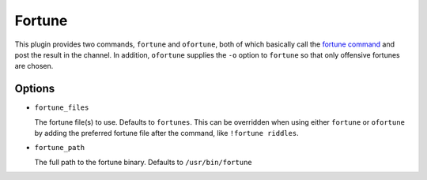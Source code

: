 Fortune
=======

This plugin provides two commands, ``fortune`` and ``ofortune``, both of which
basically call the `fortune command <https://en.wikipedia.org/wiki/Fortune_(Unix)>`_
and post the result in the channel. In addition, ``ofortune`` supplies the
``-o`` option to ``fortune`` so that only offensive fortunes are chosen.

Options
-------

- ``fortune_files``

  The fortune file(s) to use. Defaults to ``fortunes``. This can be overridden
  when using either ``fortune`` or ``ofortune`` by adding the preferred fortune
  file after the command, like ``!fortune riddles``.

- ``fortune_path``

  The full path to the fortune binary. Defaults to ``/usr/bin/fortune``


